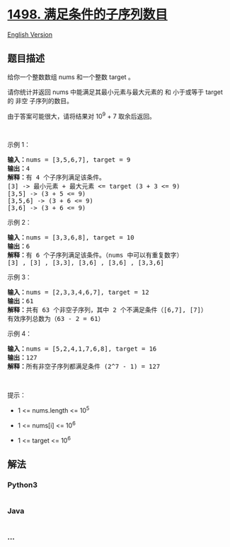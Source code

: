 * [[https://leetcode-cn.com/problems/number-of-subsequences-that-satisfy-the-given-sum-condition][1498.
满足条件的子序列数目]]
  :PROPERTIES:
  :CUSTOM_ID: 满足条件的子序列数目
  :END:
[[./solution/1400-1499/1498.Number of Subsequences That Satisfy the Given Sum Condition/README_EN.org][English
Version]]

** 题目描述
   :PROPERTIES:
   :CUSTOM_ID: 题目描述
   :END:

#+begin_html
  <!-- 这里写题目描述 -->
#+end_html

#+begin_html
  <p>
#+end_html

给你一个整数数组 nums 和一个整数 target 。

#+begin_html
  </p>
#+end_html

#+begin_html
  <p>
#+end_html

请你统计并返回 nums 中能满足其最小元素与最大元素的 和 小于或等于 target
的 非空 子序列的数目。

#+begin_html
  </p>
#+end_html

#+begin_html
  <p>
#+end_html

由于答案可能很大，请将结果对 10^9 + 7 取余后返回。

#+begin_html
  </p>
#+end_html

#+begin_html
  <p>
#+end_html

 

#+begin_html
  </p>
#+end_html

#+begin_html
  <p>
#+end_html

示例 1：

#+begin_html
  </p>
#+end_html

#+begin_html
  <pre><strong>输入：</strong>nums = [3,5,6,7], target = 9
  <strong>输出：</strong>4
  <strong>解释：</strong>有 4 个子序列满足该条件。
  [3] -&gt; 最小元素 + 最大元素 &lt;= target (3 + 3 &lt;= 9)
  [3,5] -&gt; (3 + 5 &lt;= 9)
  [3,5,6] -&gt; (3 + 6 &lt;= 9)
  [3,6] -&gt; (3 + 6 &lt;= 9)
  </pre>
#+end_html

#+begin_html
  <p>
#+end_html

示例 2：

#+begin_html
  </p>
#+end_html

#+begin_html
  <pre><strong>输入：</strong>nums = [3,3,6,8], target = 10
  <strong>输出：</strong>6
  <strong>解释：</strong>有 6 个子序列满足该条件。（nums 中可以有重复数字）
  [3] , [3] , [3,3], [3,6] , [3,6] , [3,3,6]</pre>
#+end_html

#+begin_html
  <p>
#+end_html

示例 3：

#+begin_html
  </p>
#+end_html

#+begin_html
  <pre><strong>输入：</strong>nums = [2,3,3,4,6,7], target = 12
  <strong>输出：</strong>61
  <strong>解释：</strong>共有 63 个非空子序列，其中 2 个不满足条件（[6,7], [7]）
  有效序列总数为（63 - 2 = 61）
  </pre>
#+end_html

#+begin_html
  <p>
#+end_html

示例 4：

#+begin_html
  </p>
#+end_html

#+begin_html
  <pre><strong>输入：</strong>nums = [5,2,4,1,7,6,8], target = 16
  <strong>输出：</strong>127
  <strong>解释：</strong>所有非空子序列都满足条件 (2^7 - 1) = 127</pre>
#+end_html

#+begin_html
  <p>
#+end_html

 

#+begin_html
  </p>
#+end_html

#+begin_html
  <p>
#+end_html

提示：

#+begin_html
  </p>
#+end_html

#+begin_html
  <ul>
#+end_html

#+begin_html
  <li>
#+end_html

1 <= nums.length <= 10^5

#+begin_html
  </li>
#+end_html

#+begin_html
  <li>
#+end_html

1 <= nums[i] <= 10^6

#+begin_html
  </li>
#+end_html

#+begin_html
  <li>
#+end_html

1 <= target <= 10^6

#+begin_html
  </li>
#+end_html

#+begin_html
  </ul>
#+end_html

** 解法
   :PROPERTIES:
   :CUSTOM_ID: 解法
   :END:

#+begin_html
  <!-- 这里可写通用的实现逻辑 -->
#+end_html

#+begin_html
  <!-- tabs:start -->
#+end_html

*** *Python3*
    :PROPERTIES:
    :CUSTOM_ID: python3
    :END:

#+begin_html
  <!-- 这里可写当前语言的特殊实现逻辑 -->
#+end_html

#+begin_src python
#+end_src

*** *Java*
    :PROPERTIES:
    :CUSTOM_ID: java
    :END:

#+begin_html
  <!-- 这里可写当前语言的特殊实现逻辑 -->
#+end_html

#+begin_src java
#+end_src

*** *...*
    :PROPERTIES:
    :CUSTOM_ID: section
    :END:
#+begin_example
#+end_example

#+begin_html
  <!-- tabs:end -->
#+end_html
